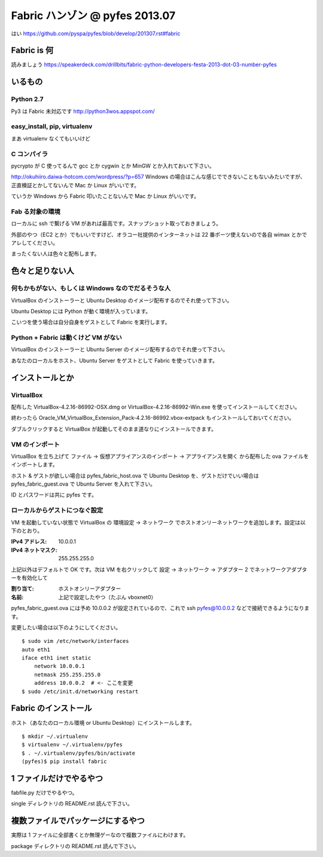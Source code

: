 ===============================
Fabric ハンゾン @ pyfes 2013.07
===============================

はい https://github.com/pyspa/pyfes/blob/develop/201307.rst#fabric

Fabric is 何
============

読みましょう https://speakerdeck.com/drillbits/fabric-python-developers-festa-2013-dot-03-number-pyfes

いるもの
========

Python 2.7
----------

Py3 は Fabric 未対応です http://python3wos.appspot.com/

easy_install, pip, virtualenv
-----------------------------

まあ virtualenv なくてもいいけど

C コンパイラ
------------

pycrypto が C 使ってるんで gcc とか cygwin とか MinGW とか入れておいて下さい。

http://okuhiiro.daiwa-hotcom.com/wordpress/?p=657
Windows の場合はこんな感じでできないこともないみたいですが、正直検証とかしてないんで Mac か Linux がいいです。

ていうか Windows から Fabric 叩いたことないんで Mac か Linux がいいです。

Fab る対象の環境
----------------

ローカルに ssh で繋げる VM があれば最高です。スナップショット取っておきましょう。

外部のやつ（EC2 とか）でもいいですけど、オラコー社提供のインターネットは 22 番ポーツ使えないので各自 wimax とかでアレしてください。

まったくない人は色々と配布します。

色々と足りない人
================

何もかもがない、もしくは Windows なのでだるそうな人
---------------------------------------------------

VirtualBox のインストーラーと Ubuntu Desktop のイメージ配布するのでそれ使って下さい。

Ubuntu Desktop には Python が動く環境が入っています。

こいつを使う場合は自分自身をゲストとして Fabric を実行します。

Python + Fabric は動くけど VM がない
------------------------------------

VirtualBox のインストーラーと Ubuntu Server のイメージ配布するのでそれ使って下さい。

あなたのローカルをホスト、Ubuntu Server をゲストとして Fabric を使っていきます。

インストールとか
================

VirtualBox
----------

配布した VirtualBox-4.2.16-86992-OSX.dmg or VirtualBox-4.2.16-86992-Win.exe を使ってインストールしてください。

終わったら Oracle_VM_VirtualBox_Extension_Pack-4.2.16-86992.vbox-extpack もインストールしておいてください。

ダブルクリックすると VirtualBox が起動してそのまま道なりにインストールできます。

VM のインポート
---------------

VirtualBox を立ち上げて ファイル -> 仮想アプライアンスのインポート -> アプライアンスを開く から配布した ova ファイルをインポートします。

ホスト & ゲストが欲しい場合は pyfes_fabric_host.ova で Ubuntu Desktop を、ゲストだけでいい場合は pyfes_fabric_guest.ova で Ubuntu Server を入れて下さい。

ID とパスワードは共に pyfes です。

ローカルからゲストにつなぐ設定
------------------------------

VM を起動していない状態で VirtualBox の 環境設定 -> ネットワーク でホストオンリーネットワークを追加します。設定は以下のとおり。

:IPv4 アドレス: 10.0.0.1
:IPv4 ネットマスク: 255.255.255.0

上記以外はデフォルトで OK です。次は VM を右クリックして 設定 -> ネットワーク -> アダプター 2 でネットワークアダプターを有効化して

:割り当て: ホストオンリーアダプター
:名前: 上記で設定したやつ（たぶん vboxnet0）

pyfes_fabric_guest.ova には予め 10.0.0.2 が設定されているので、これで ssh pyfes@10.0.0.2 などで接続できるようになります。

変更したい場合は以下のようにしてください。

::

   $ sudo vim /etc/network/interfaces
   auto eth1
   iface eth1 inet static
       network 10.0.0.1
       netmask 255.255.255.0
       address 10.0.0.2  # <- ここを変更
   $ sudo /etc/init.d/networking restart

Fabric のインストール
=====================

ホスト（あなたのローカル環境 or Ubuntu Desktop）にインストールします。

::

   $ mkdir ~/.virtualenv
   $ virtualenv ~/.virtualenv/pyfes
   $ . ~/.virtualenv/pyfes/bin/activate
   (pyfes)$ pip install fabric

1 ファイルだけでやるやつ
========================

fabfile.py だけでやるやつ。

single ディレクトリの README.rst 読んで下さい。

複数ファイルでパッケージにするやつ
==================================

実際は 1 ファイルに全部書くとか無理ゲーなので複数ファイルにわけます。

package ディレクトリの README.rst 読んで下さい。

